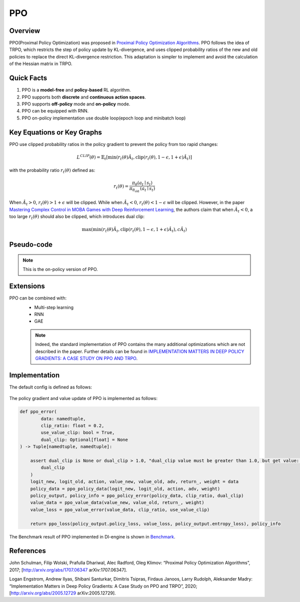 PPO
^^^^^^^

Overview
---------
PPO(Proximal Policy Optimization) was proposed in `Proximal Policy Optimization Algorithms <https://arxiv.org/pdf/1707.06347.pdf>`_. PPO follows the idea of TRPO, which restricts the step of policy update by KL-divergence, and uses clipped probability ratios of the new and old policies to replace the direct KL-divergence restriction. This adaptation is simpler to implement and avoid the calculation of the Hessian matrix in TRPO.

Quick Facts
-----------
1. PPO is a **model-free** and **policy-based** RL algorithm.

2. PPO supports both **discrete** and **continuous action spaces**.

3. PPO supports **off-policy** mode and **on-policy** mode.

4. PPO can be equipped with RNN.

5. PPO on-policy implementation use double loop(epoch loop and minibatch loop)

Key Equations or Key Graphs
------------------------------
PPO use clipped probability ratios in the policy gradient to prevent the policy from too rapid changes:

.. math::

    L^{C L I P}(\theta)=\hat{\mathbb{E}}_{t}\left[\min \left(r_{t}(\theta) \hat{A}_{t}, \operatorname{clip}\left(r_{t}(\theta), 1-\epsilon, 1+\epsilon\right) \hat{A}_{t}\right)\right]

with the probability ratio :math:`r_t(\theta)` defined as:

.. math::

    r_{t}(\theta)=\frac{\pi_{\theta}\left(a_{t} \mid s_{t}\right)}{\pi_{\theta_{\text {old }}}\left(a_{t} \mid s_{t}\right)}

When :math:`\hat{A}_t > 0`, :math:`r_t(\theta) > 1 + \epsilon` will be clipped. While when :math:`\hat{A}_t < 0`, :math:`r_t(\theta) < 1 - \epsilon` will be clipped. However, in the paper `Mastering Complex Control in MOBA Games with Deep Reinforcement Learning <https://arxiv.org/abs/1912.09729>`_, the authors claim that when :math:`\hat{A}_t < 0`, a too large :math:`r_t(\theta)` should also be clipped, which introduces dual clip:

.. math::

    \max \left(\min \left(r_{t}(\theta) \hat{A}_{t}, \operatorname{clip}\left(r_{t}(\theta), 1-\epsilon, 1+\epsilon\right) \hat{A}_{t}\right), c \hat{A}_{t}\right)


Pseudo-code
-----------
.. image:: images/PPO.png
   :align: center
   :width: 700

.. note::
   This is the on-policy version of PPO.

Extensions
-----------
PPO can be combined with:
    - Multi-step learning
    - RNN
    - GAE

    .. note::
      Indeed, the standard implementation of PPO contains the many additional optimizations which are not described in the paper. Further details can be found in `IMPLEMENTATION MATTERS IN DEEP POLICY GRADIENTS: A CASE STUDY ON PPO AND TRPO <https://arxiv.org/abs/2005.12729>`_.

Implementation
-----------------
The default config is defined as follows:

    .. autoclass:: ding.policy.ppo.PPOPolicy


    .. autoclass:: ding.model.template.vac.VAC
        :members: __init__, forward, compute_actor, compute_critic, compute_actor_critic
        :noindex:


The policy gradient and value update of PPO is implemented as follows:

.. code:: python

    def ppo_error(
            data: namedtuple,
            clip_ratio: float = 0.2,
            use_value_clip: bool = True,
            dual_clip: Optional[float] = None
    ) -> Tuple[namedtuple, namedtuple]:

        assert dual_clip is None or dual_clip > 1.0, "dual_clip value must be greater than 1.0, but get value: {}".format(
            dual_clip
        )
        logit_new, logit_old, action, value_new, value_old, adv, return_, weight = data
        policy_data = ppo_policy_data(logit_new, logit_old, action, adv, weight)
        policy_output, policy_info = ppo_policy_error(policy_data, clip_ratio, dual_clip)
        value_data = ppo_value_data(value_new, value_old, return_, weight)
        value_loss = ppo_value_error(value_data, clip_ratio, use_value_clip)

        return ppo_loss(policy_output.policy_loss, value_loss, policy_output.entropy_loss), policy_info

The Benchmark result of PPO implemented in DI-engine is shown in `Benchmark <../feature/algorithm_overview.html>`_.


References
-----------
John Schulman, Filip Wolski, Prafulla Dhariwal, Alec Radford, Oleg Klimov: “Proximal Policy Optimization Algorithms”, 2017; [http://arxiv.org/abs/1707.06347 arXiv:1707.06347].

Logan Engstrom, Andrew Ilyas, Shibani Santurkar, Dimitris Tsipras, Firdaus Janoos, Larry Rudolph, Aleksander Madry: “Implementation Matters in Deep Policy Gradients: A Case Study on PPO and TRPO”, 2020; [http://arxiv.org/abs/2005.12729 arXiv:2005.12729].
